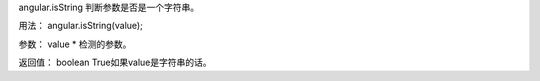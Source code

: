 angular.isString
判断参数是否是一个字符串。

用法：
angular.isString(value);

参数：
value	*	检测的参数。

返回值：
boolean	True如果value是字符串的话。
